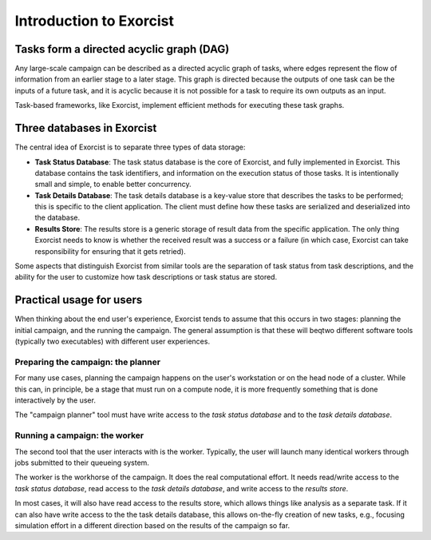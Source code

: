 Introduction to Exorcist
========================

Tasks form a directed acyclic graph (DAG)
-----------------------------------------

Any large-scale campaign can be described as a directed acyclic graph of
tasks, where edges represent the flow of information from an earlier stage
to a later stage. This graph is directed because the outputs of one task can
be the inputs of a future task, and it is acyclic because it is not possible
for a task to require its own outputs as an input.

Task-based frameworks, like Exorcist, implement efficient methods for
executing these task graphs.

Three databases in Exorcist
---------------------------

The central idea of Exorcist is to separate three types of data storage:

* **Task Status Database**: The task status database is the core of
  Exorcist, and fully implemented in Exorcist. This database contains the
  task identifiers, and information on the execution status of those tasks.
  It is intentionally small and simple, to enable better concurrency.
* **Task Details Database**: The task details database is a key-value store
  that describes the tasks to be performed; this is specific to the
  client application. The client must define how these tasks are serialized
  and deserialized into the database.
* **Results Store**: The results store is a generic storage of result data
  from the specific application. The only thing Exorcist needs to know is
  whether the received result was a success or a failure (in which case,
  Exorcist can take responsibility for ensuring that it gets retried).

Some aspects that distinguish Exorcist from similar tools are the separation
of task status from task descriptions, and the ability for the user to
customize how task descriptions or task status are stored.

Practical usage for users
-------------------------

When thinking about the end user's experience, Exorcist tends to assume that
this occurs in two stages: planning the initial campaign, and the running
the campaign. The general assumption is that these will beqtwo different
software tools (typically two executables) with different user experiences.

Preparing the campaign: the planner
~~~~~~~~~~~~~~~~~~~~~~~~~~~~~~~~~~~

For many use cases, planning the campaign happens on the user's workstation
or on the head node of a cluster. While this can, in principle, be a stage
that must run on a compute node, it is more frequently something that is
done interactively by the user.

The "campaign planner" tool must have write access to the *task status
database* and to the *task details database*.


Running a campaign: the worker
~~~~~~~~~~~~~~~~~~~~~~~~~~~~~~

The second tool that the user interacts with is the worker. Typically, the
user will launch many identical workers through jobs submitted to their
queueing system.

The worker is the workhorse of the campaign. It does the real computational
effort. It needs read/write access to the *task status database*, read access
to the *task details database*, and write access to the *results store*.

In most cases, it will also have read access to the results store, which
allows things like analysis as a separate task. If it can also have write
access to the the task details database, this allows on-the-fly creation of
new tasks, e.g., focusing simulation effort in a different direction based
on the results of the campaign so far.
